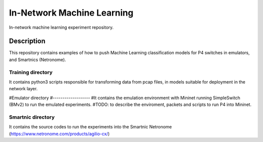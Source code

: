 
============================= 
In-Network Machine Learning
=============================
In-network machine learning experiment repository.

Description
===========
This repository contains examples of how to push Machine Learning classification models for P4 switches in emulators, and Smartnics (Netronome).


Training directory
-------------------
It contains python3 scripts responsible for transforming data from pcap files, in models suitable for deployment in the network layer.


#Emulator directory
#-------------------
#It contains the emulation environment with Mininet running SimpleSwitch (BMv2) to run the emulated experiments.
#TODO: to describe the enviroment, packets and scripts to run P4 into Mininet.


Smartnic directory
-------------------
It contains the source codes to run the experiments into the Smartnic Netronome (https://www.netronome.com/products/agilio-cx/)
